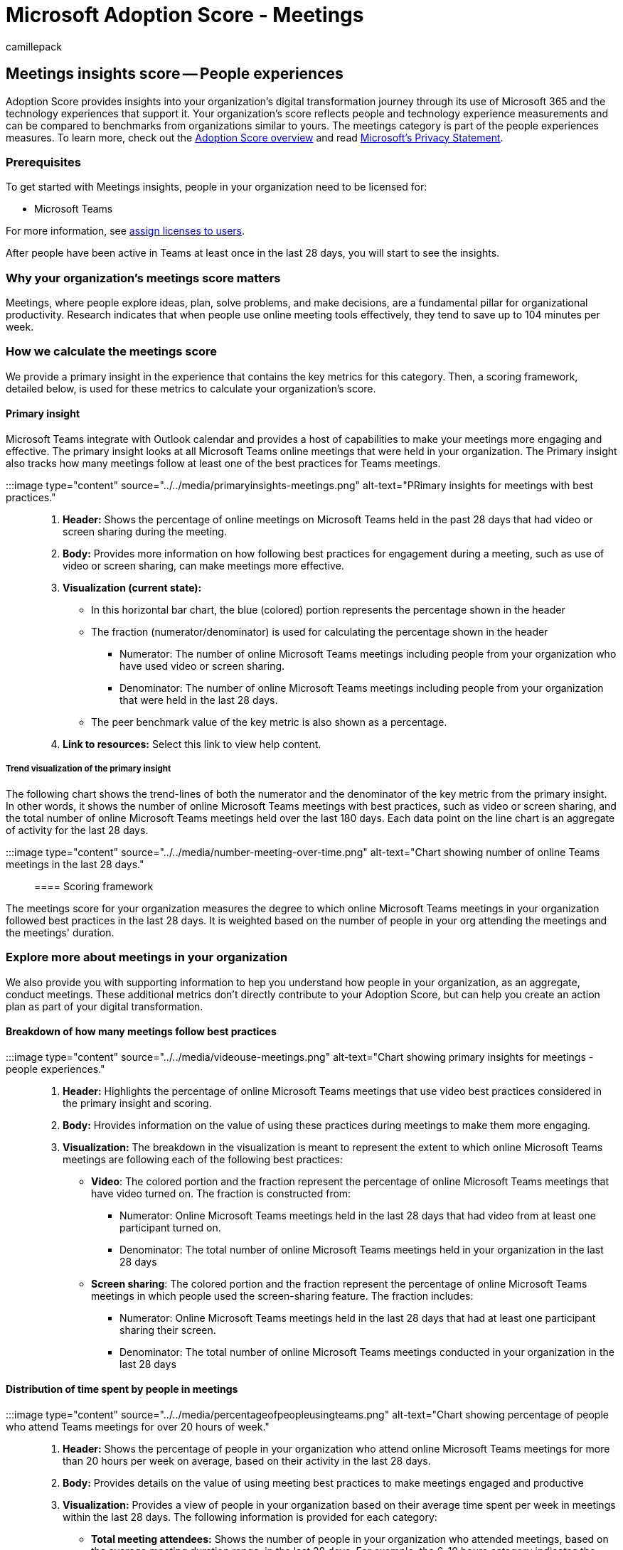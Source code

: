 = Microsoft Adoption Score - Meetings
:audience: Admin
:author: camillepack
:description: Details of the Meetings - people experiences Adoption Score.
:f1.keywords: ["NOCSH"]
:manager: scotv
:monikerRange: o365-worldwide
:ms.author: camillepack
:ms.collection: ["M365-subscription-management", "Adm_O365", "Adm_TOC"]
:ms.custom: AdminSurgePortfolio
:ms.localizationpriority: medium
:ms.service: o365-administration
:ms.topic: article
:search.appverid: ["MET150", "MOE150"]

== Meetings insights score -- People experiences

Adoption Score provides insights into your organization's digital transformation journey through its use of Microsoft 365 and the technology experiences that support it.
Your organization's score reflects people and technology experience measurements and can be compared to benchmarks from organizations similar to yours.
The meetings category is part of the people experiences measures.
To learn more, check out the xref:adoption-score.adoc[Adoption Score overview] and read https://privacy.microsoft.com/privacystatement[Microsoft's Privacy Statement].

=== Prerequisites

To get started with Meetings insights, people in your organization need to be licensed for:

* Microsoft Teams

For more information, see xref:../manage/assign-licenses-to-users.adoc[assign licenses to users].

After people have been active in Teams at least once in the last 28 days, you will start to see the insights.

=== Why your organization's meetings score matters

Meetings, where people explore ideas, plan, solve problems, and make decisions, are a fundamental pillar for organizational productivity.
Research indicates that when people use online meeting tools effectively, they tend to save up to 104 minutes per week.

=== How we calculate the meetings score

We provide a primary insight in the experience that contains the key metrics for this category.
Then, a scoring framework, detailed below, is used for these metrics to calculate your organization's score.

==== Primary insight

Microsoft Teams integrate with Outlook calendar and provides a host of capabilities to make your meetings more engaging and effective.
The primary insight looks at all Microsoft Teams online meetings that were held in your organization.
The Primary insight also tracks how many meetings follow at least one of the best practices for Teams meetings.

:::image type="content" source="../../media/primaryinsights-meetings.png" alt-text="PRimary insights for meetings with best practices.":::

. *Header:* Shows the percentage of online meetings on Microsoft Teams held in the past 28 days that had video or screen sharing during the meeting.
. *Body:* Provides more information on how following best practices for engagement during a meeting, such as use of video or screen sharing, can make meetings more effective.
. *Visualization (current state):*
 ** In this horizontal bar chart, the blue (colored) portion represents the percentage shown in the header
 ** The fraction (numerator/denominator) is used for calculating the percentage shown in the header
  *** Numerator: The number of online Microsoft Teams meetings including people from your organization who have used video or screen sharing.
  *** Denominator: The number of online Microsoft Teams meetings including people from your organization that were held in the last 28 days.
 ** The peer benchmark value of the key metric is also shown as a percentage.
. *Link to resources:* Select this link to view help content.

===== Trend visualization of the primary insight

The following chart shows the trend-lines of both the numerator and the denominator of the key metric from the primary insight.
In other words, it shows the number of online Microsoft Teams meetings with best practices, such as video or screen sharing, and the total number of online Microsoft Teams meetings held over the last 180 days.
Each data point on the line chart is an aggregate of activity for the last 28 days.

:::image type="content" source="../../media/number-meeting-over-time.png" alt-text="Chart showing number of online Teams meetings in the last 28 days.":::

==== Scoring framework

The meetings score for your organization measures the degree to which online Microsoft Teams meetings in your organization  followed best practices in the last 28 days.
It is weighted based on the number of people in your org attending the meetings and the meetings' duration.

=== Explore more about meetings in your organization

We also provide you with supporting information to hep you understand how people in your organization, as an aggregate, conduct meetings.
These additional metrics don't directly contribute to your Adoption Score, but can help you create an action plan as part of your digital transformation.

==== Breakdown of how many meetings follow best practices

:::image type="content" source="../../media/videouse-meetings.png" alt-text="Chart showing primary insights for meetings - people experiences.":::

. *Header:*  Highlights the percentage of online Microsoft Teams meetings that use video best practices considered in the primary insight and scoring.
. *Body:* Hrovides information on the value of using these practices during meetings to make them more engaging.
. *Visualization:* The breakdown in the visualization is meant to represent the extent to which online Microsoft Teams meetings are following each of the following best practices:
 ** *Video*: The colored portion and the fraction represent the percentage of online Microsoft Teams meetings that have video turned on.
The fraction is constructed from:
  *** Numerator:  Online Microsoft Teams meetings held in the last 28 days that had video from at least one participant turned on.
  *** Denominator: The total number of online Microsoft Teams meetings held in your organization in the last 28 days
 ** *Screen sharing*: The colored portion and the fraction represent the percentage of online Microsoft Teams meetings in which people used the screen-sharing feature.
The fraction includes:
  *** Numerator: Online Microsoft Teams meetings held in the last 28 days that had at least one participant sharing their screen.
  *** Denominator: The total number of online Microsoft Teams meetings conducted in your organization in the last 28 days

==== Distribution of time spent by people in meetings

:::image type="content" source="../../media/percentageofpeopleusingteams.png" alt-text="Chart showing percentage of people who attend Teams meetings for over 20 hours of week.":::

. *Header:* Shows the percentage of people in your organization who attend online Microsoft Teams meetings for more than 20 hours per week on average, based on their activity in the last 28 days.
. *Body:* Provides details on the value of using meeting best practices to make meetings engaged and productive
. *Visualization:* Provides a view of people in your organization based on their average time spent per week in meetings within the last 28 days.
The following information is provided for each category:
 ** *Total meeting attendees:* Shows the number of people in your organization who attended meetings, based on the average meeting duration range, in the last 28 days.
For example, the 6-10 hours category indicates the number of people who attended meetings for an average of that many hours per week in the last 28 days.
 ** *Attendees in meetings with video:* For each category, this shows how many people in your organization were in any meeting with video in the last 28 days.
 ** *Attendees in meetings with screen sharing:* For each category, this shows how many people were in a meeting that included screen sharing in the last 28 days.

==== Distribution of meeting length by type

:::image type="content" source="../../media/distribution-meetinglength.png" alt-text="Chart that shows distribution of meeting lengths.":::

. *Header:* Shows the percentage of instant (not previously scheduled) online Microsoft Teams meetings in the last 28 days that are under 30 minutes long.
. *Body:* Provides information about the value of using instant meetings to resolve issues quickly.
. *Visualization:* Provides the distribution of length (in minutes) of instant and scheduled meetings that took place in your organization in the last 28 days.
The distribution categorizes each meeting into 1-15 minutes, 16-30 minutes, 31-60 minutes, and greater than 60 minutes.
+
____
[!NOTE] the scheduled meetings include all meetings that appeared on people's calendars.
The instant meetings include calls, including both 1:1 and group calls, as well as meetings started using the &quot;Meet now&quot;
feature in Microsoft Teams channels.
____

==== Use of different meeting types

:::image type="content" source="../../media/percentparticipation-meetingtypes.jpg" alt-text="Chart that shows percent participation in different meeting types.":::

. *Header:* Highlights the percentage of instant online Microsoft Teams meetings over the preceding 28 days that are less than 30 minutes long.
. *Body:* Provides information about the value of using &quot;Meet now&quot;
in the Microsoft Teams channel feature.
. *Visualization:* Shows what type of meetings are being attended by people who are attending any online Microsoft Teams meetings.
Each meeting type is represented as a horizontal bar, where the colored portion and the fraction represent the following:
 ** *Instant 1:1 calls*:
  *** Numerator: The number of people attending 1:1 calls in the last 28 days
  *** Denominator: The number of people attending any online Microsoft Teams meeting in the last 28 days
 ** *Instant group calls*:
  *** Numerator: The number of people attending group calls in the last 28 days
  *** Denominator : The number of people attending any online Microsoft Teams meeting in the last 28 days
 ** *Instant Meet now in channel*:
  *** Numerator: The number of people using &quot;Meet now&quot;
feature within Microsoft Teams channels (for instant meetings) in the last 28 days
  *** Denominator: The number of people attending any online Microsoft Teams meeting in the last 28 days
 ** *Scheduled one-off meetings:*
  *** Numerator: The number of people attending one-off online Microsoft Teams meetings on their calendar (scheduled) in the last 28 days
  *** Denominator: The number of people attending any online Microsoft Teams meeting in the last 28 days
 ** *Scheduled recurring meetings:*
  *** Numerator: The number of people attending instances of recurring meetings on their calendar (scheduled) in the last 28 days
  *** Denominator: The number of people attending any online Microsoft Teams meeting in the last 28 days

=== Related content

xref:apps-health.adoc[Microsoft 365 apps health -- Technology experiences] (article) + xref:communication.adoc[Communication -- People experiences] (article) + xref:content-collaboration.adoc[Content collaboration -- People experiences] (article) + xref:mobility.adoc[Mobility -- People experiences] (article) + xref:privacy.adoc[Privacy controls for Adoption Score] (article) + xref:teamwork.adoc[Teamwork -- People experiences] (article)
